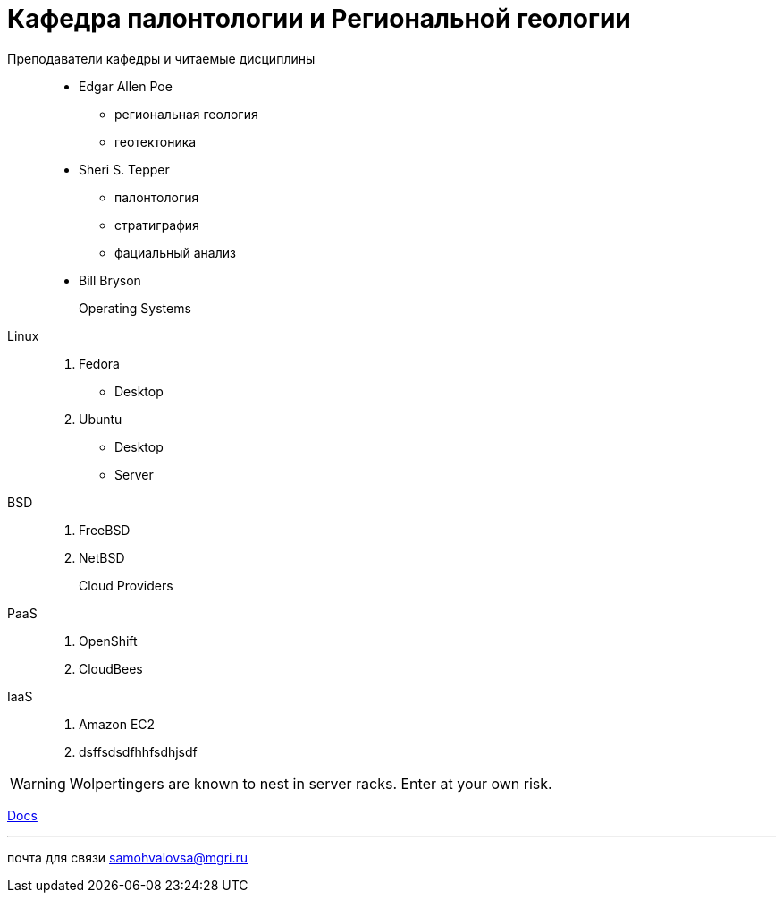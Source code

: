 = Кафедра палонтологии и Региональной геологии

Преподаватели кафедры и читаемые дисциплины:::
 * Edgar Allen Poe
   ** региональная геология
   ** геотектоника
 * Sheri S. Tepper
 ** палонтология
 ** стратиграфия
 ** фациальный анализ
* Bill Bryson

Operating Systems::
  Linux:::
    . Fedora
      * Desktop
    . Ubuntu
      * Desktop
      * Server
  BSD:::
    . FreeBSD
    . NetBSD

Cloud Providers::
  PaaS:::
    . OpenShift
    . CloudBees
  IaaS:::
    . Amazon EC2
    . dsffsdsdfhhfsdhjsdf

WARNING: Wolpertingers are known to nest in server racks.
Enter at your own risk.

link:man.png[Docs]

''''

почта для связи samohvalovsa@mgri.ru